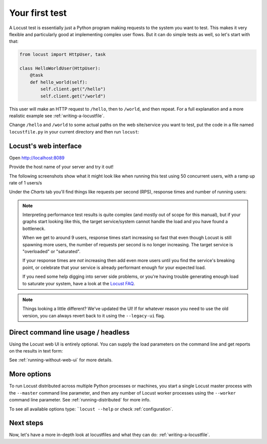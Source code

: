.. _quickstart:

===============
Your first test
===============

A Locust test is essentially just a Python program making requests to the system you want to test. This makes it very flexible and particularly good at implementing complex user flows. But it can do simple tests as well, so let's start with that:

.. code-block:: python

    from locust import HttpUser, task

    class HelloWorldUser(HttpUser):
        @task
        def hello_world(self):
            self.client.get("/hello")
            self.client.get("/world")

This user will make an HTTP request to ``/hello``, then to ``/world``, and then repeat. For a full explanation and a more realistic example see :ref:`writing-a-locustfile`.

Change ``/hello`` and ``/world`` to some actual paths on the web site/service you want to test, put the code in a file named ``locustfile.py`` in your current directory and then run ``locust``:

.. code-block:: console
    :substitutions:

    $ locust
    [2021-07-24 09:58:46,215] .../INFO/locust.main: Starting web interface at http://0.0.0.0:8089
    [2021-07-24 09:58:46,285] .../INFO/locust.main: Starting Locust |version|

Locust's web interface
======================

Open http://localhost:8089

.. image:: images/webui-splash-screenshot.png

| Provide the host name of your server and try it out!

The following screenshots show what it might look like when running this test using 50 concurrent users, with a ramp up rate of 1 users/s

.. image:: images/webui-running-statistics.png

| Under the *Charts* tab you'll find things like requests per second (RPS), response times and number of running users:

.. image:: images/total_requests_per_second.png

.. image:: images/response_times.png

.. image:: images/number_of_users.png

.. note::

    Interpreting performance test results is quite complex (and mostly out of scope for this manual), but if your graphs start looking like this, the target service/system cannot handle the load and you have found a bottleneck.

    When we get to around 9 users, response times start increasing so fast that even though Locust is still spawning more users, the number of requests per second is no longer increasing. The target service is "overloaded" or "saturated".

    If your response times are *not* increasing then add even more users until you find the service's breaking point, or celebrate that your service is already performant enough for your expected load.

    If you need some help digging into server side problems, or you're having trouble generating enough load to saturate your system, have a look at the `Locust FAQ  <https://github.com/locustio/locust/wiki/FAQ#increase-my-request-raterps>`_.

.. note::

    Things looking a little different? We've updated the UI! If for whatever reason you need to use the old version, you can always revert back to it using the ``--legacy-ui`` flag.

Direct command line usage / headless
====================================

Using the Locust web UI is entirely optional. You can supply the load parameters on the command line and get reports on the results in text form:

.. code-block:: console
    :substitutions:

    $ locust --headless --users 10 --spawn-rate 1 -H http://your-server.com
    [2021-07-24 10:41:10,947] .../INFO/locust.main: No run time limit set, use CTRL+C to interrupt.
    [2021-07-24 10:41:10,947] .../INFO/locust.main: Starting Locust |version|
    [2021-07-24 10:41:10,949] .../INFO/locust.runners: Ramping to 10 users using a 1.00 spawn rate
    Name              # reqs      # fails  |     Avg     Min     Max  Median  |   req/s failures/s
    ----------------------------------------------------------------------------------------------
    GET /hello             1     0(0.00%)  |     115     115     115     115  |    0.00    0.00
    GET /world             1     0(0.00%)  |     119     119     119     119  |    0.00    0.00
    ----------------------------------------------------------------------------------------------
    Aggregated             2     0(0.00%)  |     117     115     119     117  |    0.00    0.00
    (...)
    [2021-07-24 10:44:42,484] .../INFO/locust.runners: All users spawned: {"HelloWorldUser": 10} (10 total users)
    (...)

See :ref:`running-without-web-ui` for more details.

More options
============

To run Locust distributed across multiple Python processes or machines, you start a single Locust master process
with the ``--master`` command line parameter, and then any number of Locust worker processes using the ``--worker``
command line parameter. See :ref:`running-distributed` for more info.

To see all available options type: ```locust --help`` or check :ref:`configuration`.

Next steps
==========

Now, let's have a more in-depth look at locustfiles and what they can do: :ref:`writing-a-locustfile`.

